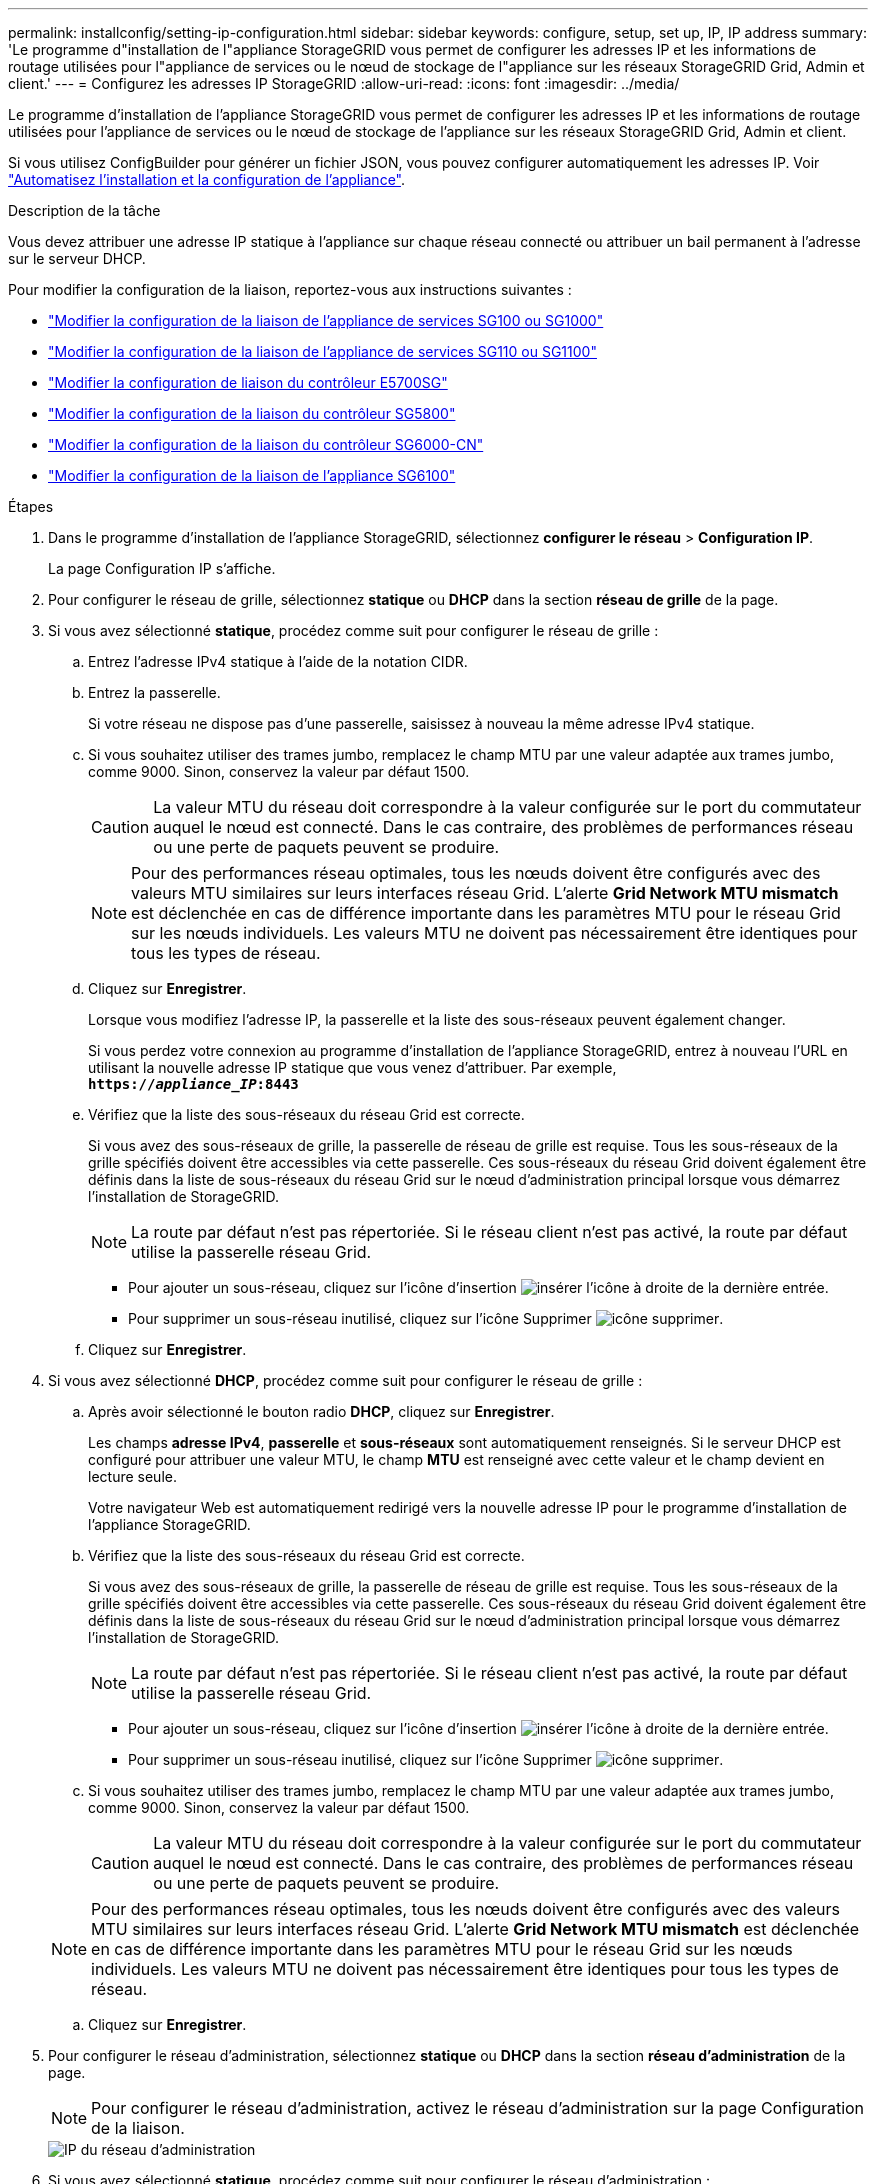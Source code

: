 ---
permalink: installconfig/setting-ip-configuration.html 
sidebar: sidebar 
keywords: configure, setup, set up, IP, IP address 
summary: 'Le programme d"installation de l"appliance StorageGRID vous permet de configurer les adresses IP et les informations de routage utilisées pour l"appliance de services ou le nœud de stockage de l"appliance sur les réseaux StorageGRID Grid, Admin et client.' 
---
= Configurez les adresses IP StorageGRID
:allow-uri-read: 
:icons: font
:imagesdir: ../media/


[role="lead"]
Le programme d'installation de l'appliance StorageGRID vous permet de configurer les adresses IP et les informations de routage utilisées pour l'appliance de services ou le nœud de stockage de l'appliance sur les réseaux StorageGRID Grid, Admin et client.

Si vous utilisez ConfigBuilder pour générer un fichier JSON, vous pouvez configurer automatiquement les adresses IP. Voir link:automating-appliance-installation-and-configuration.html["Automatisez l'installation et la configuration de l'appliance"].

.Description de la tâche
Vous devez attribuer une adresse IP statique à l'appliance sur chaque réseau connecté ou attribuer un bail permanent à l'adresse sur le serveur DHCP.

Pour modifier la configuration de la liaison, reportez-vous aux instructions suivantes :

* link:../sg100-1000/changing-link-configuration-of-services-appliance.html["Modifier la configuration de la liaison de l'appliance de services SG100 ou SG1000"]
* link:../sg110-1100/changing-link-configuration-of-sg110-and-sg1100-appliance.html["Modifier la configuration de la liaison de l'appliance de services SG110 ou SG1100"]
* link:../sg5700/changing-link-configuration-of-e5700sg-controller.html["Modifier la configuration de liaison du contrôleur E5700SG"]
* link:../sg5800/changing-link-configuration-of-e5800sg-controller.html["Modifier la configuration de la liaison du contrôleur SG5800"]
* link:../sg6000/changing-link-configuration-of-sg6000-cn-controller.html["Modifier la configuration de la liaison du contrôleur SG6000-CN"]
* link:../sg6100/changing-link-configuration-of-sgf6112-appliance.html["Modifier la configuration de la liaison de l'appliance SG6100"]


.Étapes
. Dans le programme d'installation de l'appliance StorageGRID, sélectionnez *configurer le réseau* > *Configuration IP*.
+
La page Configuration IP s'affiche.

. Pour configurer le réseau de grille, sélectionnez *statique* ou *DHCP* dans la section *réseau de grille* de la page.
. Si vous avez sélectionné *statique*, procédez comme suit pour configurer le réseau de grille :
+
.. Entrez l'adresse IPv4 statique à l'aide de la notation CIDR.
.. Entrez la passerelle.
+
Si votre réseau ne dispose pas d'une passerelle, saisissez à nouveau la même adresse IPv4 statique.

.. Si vous souhaitez utiliser des trames jumbo, remplacez le champ MTU par une valeur adaptée aux trames jumbo, comme 9000. Sinon, conservez la valeur par défaut 1500.
+

CAUTION: La valeur MTU du réseau doit correspondre à la valeur configurée sur le port du commutateur auquel le nœud est connecté. Dans le cas contraire, des problèmes de performances réseau ou une perte de paquets peuvent se produire.

+

NOTE: Pour des performances réseau optimales, tous les nœuds doivent être configurés avec des valeurs MTU similaires sur leurs interfaces réseau Grid. L'alerte *Grid Network MTU mismatch* est déclenchée en cas de différence importante dans les paramètres MTU pour le réseau Grid sur les nœuds individuels. Les valeurs MTU ne doivent pas nécessairement être identiques pour tous les types de réseau.

.. Cliquez sur *Enregistrer*.
+
Lorsque vous modifiez l'adresse IP, la passerelle et la liste des sous-réseaux peuvent également changer.

+
Si vous perdez votre connexion au programme d'installation de l'appliance StorageGRID, entrez à nouveau l'URL en utilisant la nouvelle adresse IP statique que vous venez d'attribuer. Par exemple, +
`*https://_appliance_IP_:8443*`

.. Vérifiez que la liste des sous-réseaux du réseau Grid est correcte.
+
Si vous avez des sous-réseaux de grille, la passerelle de réseau de grille est requise. Tous les sous-réseaux de la grille spécifiés doivent être accessibles via cette passerelle. Ces sous-réseaux du réseau Grid doivent également être définis dans la liste de sous-réseaux du réseau Grid sur le nœud d'administration principal lorsque vous démarrez l'installation de StorageGRID.

+

NOTE: La route par défaut n'est pas répertoriée. Si le réseau client n'est pas activé, la route par défaut utilise la passerelle réseau Grid.

+
*** Pour ajouter un sous-réseau, cliquez sur l'icône d'insertion image:../media/icon_plus_sign_black_on_white.gif["insérer l'icône"] à droite de la dernière entrée.
*** Pour supprimer un sous-réseau inutilisé, cliquez sur l'icône Supprimer image:../media/icon_nms_delete_new.gif["icône supprimer"].


.. Cliquez sur *Enregistrer*.


. Si vous avez sélectionné *DHCP*, procédez comme suit pour configurer le réseau de grille :
+
.. Après avoir sélectionné le bouton radio *DHCP*, cliquez sur *Enregistrer*.
+
Les champs *adresse IPv4*, *passerelle* et *sous-réseaux* sont automatiquement renseignés. Si le serveur DHCP est configuré pour attribuer une valeur MTU, le champ *MTU* est renseigné avec cette valeur et le champ devient en lecture seule.

+
Votre navigateur Web est automatiquement redirigé vers la nouvelle adresse IP pour le programme d'installation de l'appliance StorageGRID.

.. Vérifiez que la liste des sous-réseaux du réseau Grid est correcte.
+
Si vous avez des sous-réseaux de grille, la passerelle de réseau de grille est requise. Tous les sous-réseaux de la grille spécifiés doivent être accessibles via cette passerelle. Ces sous-réseaux du réseau Grid doivent également être définis dans la liste de sous-réseaux du réseau Grid sur le nœud d'administration principal lorsque vous démarrez l'installation de StorageGRID.

+

NOTE: La route par défaut n'est pas répertoriée. Si le réseau client n'est pas activé, la route par défaut utilise la passerelle réseau Grid.

+
*** Pour ajouter un sous-réseau, cliquez sur l'icône d'insertion image:../media/icon_plus_sign_black_on_white.gif["insérer l'icône"] à droite de la dernière entrée.
*** Pour supprimer un sous-réseau inutilisé, cliquez sur l'icône Supprimer image:../media/icon_nms_delete_new.gif["icône supprimer"].


.. Si vous souhaitez utiliser des trames jumbo, remplacez le champ MTU par une valeur adaptée aux trames jumbo, comme 9000. Sinon, conservez la valeur par défaut 1500.
+

CAUTION: La valeur MTU du réseau doit correspondre à la valeur configurée sur le port du commutateur auquel le nœud est connecté. Dans le cas contraire, des problèmes de performances réseau ou une perte de paquets peuvent se produire.

+

NOTE: Pour des performances réseau optimales, tous les nœuds doivent être configurés avec des valeurs MTU similaires sur leurs interfaces réseau Grid. L'alerte *Grid Network MTU mismatch* est déclenchée en cas de différence importante dans les paramètres MTU pour le réseau Grid sur les nœuds individuels. Les valeurs MTU ne doivent pas nécessairement être identiques pour tous les types de réseau.

.. Cliquez sur *Enregistrer*.


. Pour configurer le réseau d'administration, sélectionnez *statique* ou *DHCP* dans la section *réseau d'administration* de la page.
+

NOTE: Pour configurer le réseau d'administration, activez le réseau d'administration sur la page Configuration de la liaison.

+
image::../media/admin_network_static.png[IP du réseau d'administration]

. Si vous avez sélectionné *statique*, procédez comme suit pour configurer le réseau d'administration :
+
.. Saisissez l'adresse IPv4 statique, en utilisant la notation CIDR, pour le port de gestion 1 de l'appliance.
+
Le port de gestion 1 se trouve à gauche des deux ports RJ45 1 GbE situés à l'extrémité droite de l'appliance.

.. Entrez la passerelle.
+
Si votre réseau ne dispose pas d'une passerelle, saisissez à nouveau la même adresse IPv4 statique.

.. Si vous souhaitez utiliser des trames jumbo, remplacez le champ MTU par une valeur adaptée aux trames jumbo, comme 9000. Sinon, conservez la valeur par défaut 1500.
+

CAUTION: La valeur MTU du réseau doit correspondre à la valeur configurée sur le port du commutateur auquel le nœud est connecté. Dans le cas contraire, des problèmes de performances réseau ou une perte de paquets peuvent se produire.

.. Cliquez sur *Enregistrer*.
+
Lorsque vous modifiez l'adresse IP, la passerelle et la liste des sous-réseaux peuvent également changer.

+
Si vous perdez votre connexion au programme d'installation de l'appliance StorageGRID, entrez à nouveau l'URL en utilisant la nouvelle adresse IP statique que vous venez d'attribuer. Par exemple, +
`*https://_appliance_:8443*`

.. Vérifiez que la liste des sous-réseaux du réseau Admin est correcte.
+
Vous devez vérifier que tous les sous-réseaux peuvent être atteints à l'aide de la passerelle fournie.

+

NOTE: La route par défaut ne peut pas être établie pour utiliser la passerelle réseau Admin.

+
*** Pour ajouter un sous-réseau, cliquez sur l'icône d'insertion image:../media/icon_plus_sign_black_on_white.gif["insérer l'icône"] à droite de la dernière entrée.
*** Pour supprimer un sous-réseau inutilisé, cliquez sur l'icône Supprimer image:../media/icon_nms_delete_new.gif["icône supprimer"].


.. Cliquez sur *Enregistrer*.


. Si vous avez sélectionné *DHCP*, procédez comme suit pour configurer le réseau d'administration :
+
.. Après avoir sélectionné le bouton radio *DHCP*, cliquez sur *Enregistrer*.
+
Les champs *adresse IPv4*, *passerelle* et *sous-réseaux* sont automatiquement renseignés. Si le serveur DHCP est configuré pour attribuer une valeur MTU, le champ *MTU* est renseigné avec cette valeur et le champ devient en lecture seule.

+
Votre navigateur Web est automatiquement redirigé vers la nouvelle adresse IP pour le programme d'installation de l'appliance StorageGRID.

.. Vérifiez que la liste des sous-réseaux du réseau Admin est correcte.
+
Vous devez vérifier que tous les sous-réseaux peuvent être atteints à l'aide de la passerelle fournie.

+

NOTE: La route par défaut ne peut pas être établie pour utiliser la passerelle réseau Admin.

+
*** Pour ajouter un sous-réseau, cliquez sur l'icône d'insertion image:../media/icon_plus_sign_black_on_white.gif["insérer l'icône"] à droite de la dernière entrée.
*** Pour supprimer un sous-réseau inutilisé, cliquez sur l'icône Supprimer image:../media/icon_nms_delete_new.gif["icône supprimer"].


.. Si vous souhaitez utiliser des trames jumbo, remplacez le champ MTU par une valeur adaptée aux trames jumbo, comme 9000. Sinon, conservez la valeur par défaut 1500.
+

CAUTION: La valeur MTU du réseau doit correspondre à la valeur configurée sur le port du commutateur auquel le nœud est connecté. Dans le cas contraire, des problèmes de performances réseau ou une perte de paquets peuvent se produire.

.. Cliquez sur *Enregistrer*.


. Pour configurer le réseau client, sélectionnez *statique* ou *DHCP* dans la section *réseau client* de la page.
+

NOTE: Pour configurer le réseau client, activez le réseau client sur la page Configuration de la liaison.

+
image::../media/client_network_static.png[IP du réseau client]

. Si vous avez sélectionné *statique*, procédez comme suit pour configurer le réseau client :
+
.. Entrez l'adresse IPv4 statique à l'aide de la notation CIDR.
.. Cliquez sur *Enregistrer*.
.. Vérifiez que l'adresse IP de la passerelle du réseau client est correcte.
+

NOTE: Si le réseau client est activé, la route par défaut s'affiche. La route par défaut utilise la passerelle réseau client et ne peut pas être déplacée vers une autre interface lorsque le réseau client est activé.

.. Si vous souhaitez utiliser des trames jumbo, remplacez le champ MTU par une valeur adaptée aux trames jumbo, comme 9000. Sinon, conservez la valeur par défaut 1500.
+

CAUTION: La valeur MTU du réseau doit correspondre à la valeur configurée sur le port du commutateur auquel le nœud est connecté. Dans le cas contraire, des problèmes de performances réseau ou une perte de paquets peuvent se produire.

.. Cliquez sur *Enregistrer*.


. Si vous avez sélectionné *DHCP*, procédez comme suit pour configurer le réseau client :
+
.. Après avoir sélectionné le bouton radio *DHCP*, cliquez sur *Enregistrer*.
+
Les champs *adresse IPv4* et *passerelle* sont automatiquement renseignés. Si le serveur DHCP est configuré pour attribuer une valeur MTU, le champ *MTU* est renseigné avec cette valeur et le champ devient en lecture seule.

+
Votre navigateur Web est automatiquement redirigé vers la nouvelle adresse IP pour le programme d'installation de l'appliance StorageGRID.

.. Vérifiez que la passerelle est correcte.
+

NOTE: Si le réseau client est activé, la route par défaut s'affiche. La route par défaut utilise la passerelle réseau client et ne peut pas être déplacée vers une autre interface lorsque le réseau client est activé.

.. Si vous souhaitez utiliser des trames jumbo, remplacez le champ MTU par une valeur adaptée aux trames jumbo, comme 9000. Sinon, conservez la valeur par défaut 1500.
+

CAUTION: La valeur MTU du réseau doit correspondre à la valeur configurée sur le port du commutateur auquel le nœud est connecté. Dans le cas contraire, des problèmes de performances réseau ou une perte de paquets peuvent se produire.




